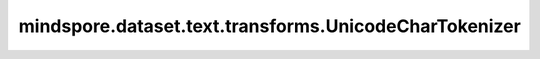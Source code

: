 mindspore.dataset.text.transforms.UnicodeCharTokenizer
======================================================

.. py:class:: mindspore.dataset.text.transforms.UnicodeCharTokenizer(with_offsets=False)

    使用Unicode分词器将字符串分词为Unicode字符。

    **参数：**

    - **with_offsets** (bool, 可选) - 是否输出标记(token)的偏移量，默认值：False。

    **异常：**

    - **TypeError** - 参数 `with_offsets` 的类型不为bool。
